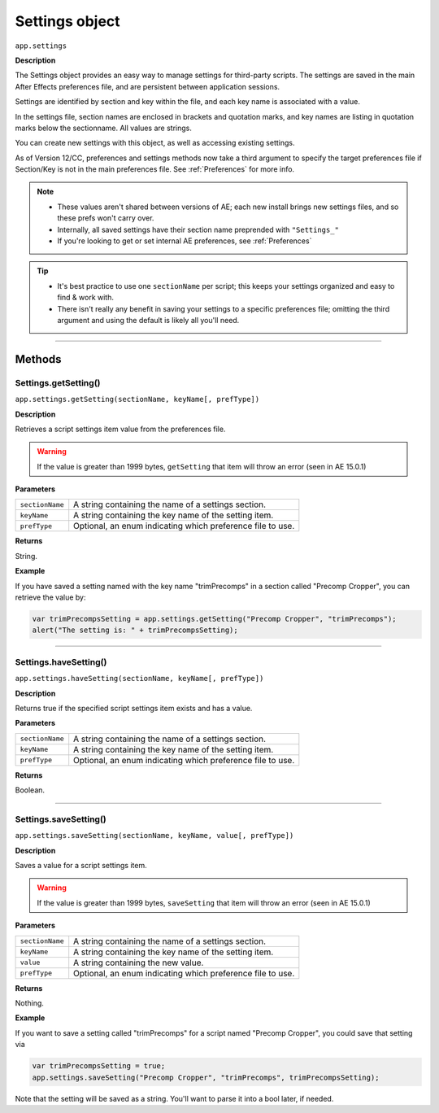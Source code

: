 .. highlight:: javascript
.. _Settings:

Settings object
################################################

``app.settings``

**Description**

The Settings object provides an easy way to manage settings for third-party scripts. The settings are saved in the main After Effects preferences file, and are persistent between application sessions.

Settings are identified by section and key within the file, and each key name is associated with a value.

In the settings file, section names are enclosed in brackets and quotation marks, and key names are listing in quotation marks below the sectionname. All values are strings.

You can create new settings with this object, as well as accessing existing settings.

As of Version 12/CC, preferences and settings methods now take a third argument to specify the target preferences file if Section/Key is not in the main preferences file. See :ref:`Preferences` for more info.

.. note::
  - These values aren't shared between versions of AE; each new install brings new settings files, and so these prefs won't carry over.
  - Internally, all saved settings have their section name preprended with ``"Settings_"``
  - If you're looking to get or set internal AE preferences, see :ref:`Preferences`

.. tip::
  - It's best practice to use one ``sectionName`` per script; this keeps your settings organized and easy to find & work with.
  - There isn't really any benefit in saving your settings to a specific preferences file; omitting the third argument and using the default is likely all you'll need.

----

=======
Methods
=======

.. _Settings.getSetting:

Settings.getSetting()
*********************

``app.settings.getSetting(sectionName, keyName[, prefType])``

**Description**

Retrieves a script settings item value from the preferences file.

.. warning::
   If the value is greater than 1999 bytes, ``getSetting`` that item will throw an error (seen in AE 15.0.1)

**Parameters**

===============  ==============================================================
``sectionName``  A string containing the name of a settings section.
``keyName``      A string containing the key name of the setting item.
``prefType``     Optional, an enum indicating which preference file to use.
===============  ==============================================================

**Returns**

String.

**Example**

If you have saved a setting named with the key name "trimPrecomps" in a section called "Precomp Cropper", you can retrieve the value by:

.. code:: javascript

    var trimPrecompsSetting = app.settings.getSetting("Precomp Cropper", "trimPrecomps");
    alert("The setting is: " + trimPrecompsSetting);

----

.. _Settings.haveSetting:

Settings.haveSetting()
**********************

``app.settings.haveSetting(sectionName, keyName[, prefType])``

**Description**

Returns true if the specified script settings item exists and has a value.

**Parameters**

===============  ==============================================================
``sectionName``  A string containing the name of a settings section.
``keyName``      A string containing the key name of the setting item.
``prefType``     Optional, an enum indicating which preference file to use.
===============  ==============================================================

**Returns**

Boolean.

----

.. _Settings.saveSetting:

Settings.saveSetting()
**********************

``app.settings.saveSetting(sectionName, keyName, value[, prefType])``

**Description**

Saves a value for a script settings item.

.. warning::
   If the value is greater than 1999 bytes, ``saveSetting`` that item will throw an error (seen in AE 15.0.1)

**Parameters**

===============  ==============================================================
``sectionName``  A string containing the name of a settings section.
``keyName``      A string containing the key name of the setting item.
``value``        A string containing the new value.
``prefType``     Optional, an enum indicating which preference file to use.
===============  ==============================================================

**Returns**

Nothing.

**Example**

If you want to save a setting called "trimPrecomps" for a script named "Precomp Cropper", you could save that setting via

.. code:: javascript

    var trimPrecompsSetting = true;
    app.settings.saveSetting("Precomp Cropper", "trimPrecomps", trimPrecompsSetting);

Note that the setting will be saved as a string. You'll want to parse it into a bool later, if needed.
